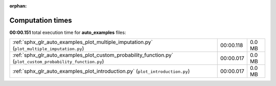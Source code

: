 
:orphan:

.. _sphx_glr_auto_examples_sg_execution_times:

Computation times
=================
**00:00.151** total execution time for **auto_examples** files:

+-------------------------------------------------------------------------------------------------------------+-----------+--------+
| :ref:`sphx_glr_auto_examples_plot_multiple_imputation.py` (``plot_multiple_imputation.py``)                 | 00:00.118 | 0.0 MB |
+-------------------------------------------------------------------------------------------------------------+-----------+--------+
| :ref:`sphx_glr_auto_examples_plot_custom_probability_function.py` (``plot_custom_probability_function.py``) | 00:00.017 | 0.0 MB |
+-------------------------------------------------------------------------------------------------------------+-----------+--------+
| :ref:`sphx_glr_auto_examples_plot_introduction.py` (``plot_introduction.py``)                               | 00:00.017 | 0.0 MB |
+-------------------------------------------------------------------------------------------------------------+-----------+--------+
